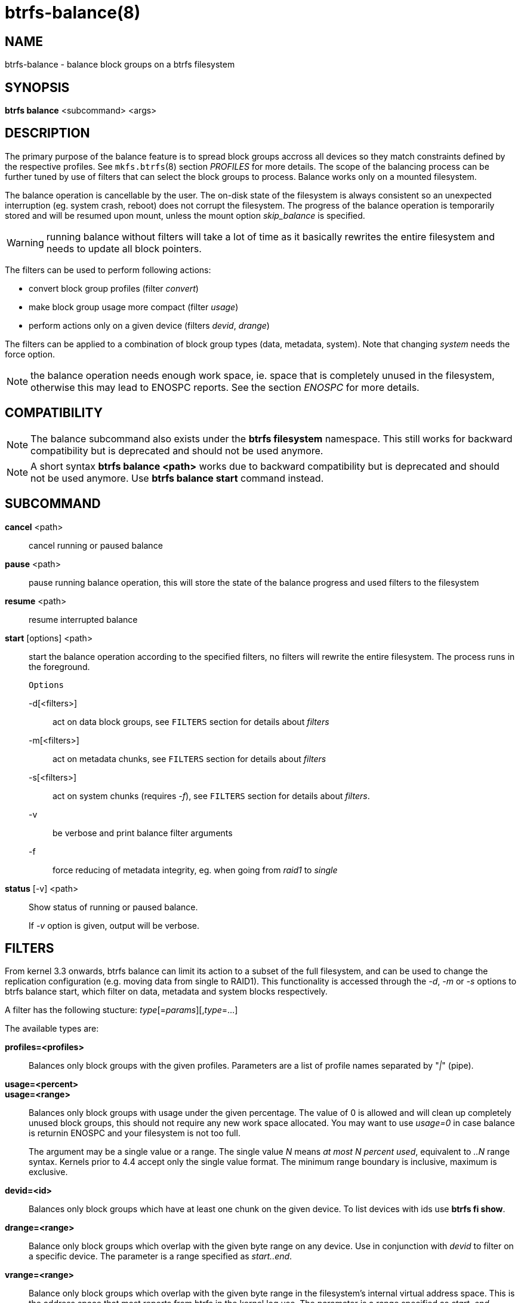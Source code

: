 btrfs-balance(8)
================

NAME
----
btrfs-balance - balance block groups on a btrfs filesystem

SYNOPSIS
--------
*btrfs balance* <subcommand> <args>

DESCRIPTION
-----------
The primary purpose of the balance feature is to spread block groups accross
all devices so they match constraints defined by the respective profiles. See
`mkfs.btrfs`(8) section 'PROFILES' for more details.
The scope of the balancing process can be further tuned by use of filters that
can select the block groups to process. Balance works only on a mounted
filesystem.

The balance operation is cancellable by the user. The on-disk state of the
filesystem is always consistent so an unexpected interruption (eg. system crash,
reboot) does not corrupt the filesystem. The progress of the balance operation
is temporarily stored and will be resumed upon mount, unless the mount option
'skip_balance' is specified.

WARNING: running balance without filters will take a lot of time as it basically
rewrites the entire filesystem and needs to update all block pointers.

The filters can be used to perform following actions:

- convert block group profiles (filter 'convert')
- make block group usage more compact  (filter 'usage')
- perform actions only on a given device (filters 'devid', 'drange')

The filters can be applied to a combination of block group types (data,
metadata, system). Note that changing 'system' needs the force option.

NOTE: the balance operation needs enough work space, ie. space that is
completely unused in the filesystem, otherwise this may lead to ENOSPC reports.
See the section 'ENOSPC' for more details.

COMPATIBILITY
-------------

NOTE: The balance subcommand also exists under the *btrfs filesystem*
namespace. This still works for backward compatibility but is deprecated and
should not be used anymore.

NOTE: A short syntax *btrfs balance <path>* works due to backward compatibility
but is deprecated and should not be used anymore. Use *btrfs balance start*
command instead.

SUBCOMMAND
----------
*cancel* <path>::
cancel running or paused balance

*pause* <path>::
pause running balance operation, this will store the state of the balance
progress and used filters to the filesystem

*resume* <path>::
resume interrupted balance

*start* [options] <path>::
start the balance operation according to the specified filters, no filters
will rewrite the entire filesystem. The process runs in the foreground.
+
`Options`
+
-d[<filters>]::::
act on data block groups, see `FILTERS` section for details about 'filters'
-m[<filters>]::::
act on metadata chunks, see `FILTERS` section for details about 'filters'
-s[<filters>]::::
act on system chunks (requires '-f'), see `FILTERS` section for details about 'filters'.
-v::::
be verbose and print balance filter arguments
-f::::
force reducing of metadata integrity, eg. when going from 'raid1' to 'single'

*status* [-v] <path>::
Show status of running or paused balance.
+
If '-v' option is given, output will be verbose.

FILTERS
-------
From kernel 3.3 onwards, btrfs balance can limit its action to a subset of the
full filesystem, and can be used to change the replication configuration (e.g.
moving data from single to RAID1). This functionality is accessed through the
'-d', '-m' or '-s' options to btrfs balance start, which filter on data,
metadata and system blocks respectively.

A filter has the following stucture: 'type'[='params'][,'type'=...]

The available types are:

*profiles=<profiles>*::
Balances only block groups with the given profiles. Parameters
are a list of profile names separated by "'|'" (pipe).

*usage=<percent>*::
*usage=<range>*::
Balances only block groups with usage under the given percentage. The
value of 0 is allowed and will clean up completely unused block groups, this
should not require any new work space allocated. You may want to use 'usage=0'
in case balance is returnin ENOSPC and your filesystem is not too full.
+
The argument may be a single value or a range. The single value 'N' means 'at
most N percent used', equivalent to '..N' range syntax. Kernels prior to 4.4
accept only the single value format.
The minimum range boundary is inclusive, maximum is exclusive.

*devid=<id>*::
Balances only block groups which have at least one chunk on the given
device. To list devices with ids use *btrfs fi show*.

*drange=<range>*::
Balance only block groups which overlap with the given byte range on any
device. Use in conjunction with 'devid' to filter on a specific device. The
parameter is a range specified as 'start..end'.

*vrange=<range>*::
Balance only block groups which overlap with the given byte range in the
filesystem's internal virtual address space. This is the address space that
most reports from btrfs in the kernel log use. The parameter is a range
specified as 'start..end'.

*convert=<profile>*::
Convert each selected block group to the given profile name identified by
parameters.
+
NOTE: starting with kernel 4.5, the 'data' chunks can be converted to/from the
'DUP' profile on a single device.

*limit=<number>*::
*limit=<range>*::
Process only given number of chunks, after all filters are applied. This can be
used to specifically target a chunk in connection with other filters ('drange',
'vrange') or just simply limit the amount of work done by a single balance run.
+
The argument may be a single value or a range. The single value 'N' means 'at
most N chunks', equivalent to '..N' range syntax. Kernels prior to 4.4 accept
only the single value format.  The range minimum and maximum are inclusive.

*stripes=<range>*::
Balance only block groups which have the given number of stripes. The parameter
is a range specified as 'start..end'. Makes sense fo block group profiles that
utilize striping, ie. RAID0/10/5/6.  The range minimum and maximum are
inclusive.

*soft*::
Takes no parameters. Only has meaning when converting between profiles.
When doing convert from one profile to another and soft mode is on,
chunks that already have the target profile are left untouched.
This is useful e.g. when half of the filesystem was converted earlier but got
cancelled.
+
The soft mode switch is (like every other filter) per-type.
For example, this means that we can convert metadata chunks the "hard" way
while converting data chunks selectively with soft switch.

Profile names, used in 'profiles' and 'convert' are one of: 'raid0', 'raid1',
'raid10', 'raid5', 'raid6', 'dup', 'single'. The mixed data/metadata profiles
can be converted in the same way, but it's conversion between mixed and non-mixed
is not implemented. For the constraints of the profiles please refer to `mkfs.btrfs`(8),
section 'PROFILES'.

ENOSPC
------

The way balance operates, it usually needs to temporarily create a new block
group and move the old data there. For that it needs work space, otherwise
it fails for ENOSPC reasons.
This is not the same ENOSPC as if the free space is exhausted. This refers to
the space on the level of block groups.

The free work space can be calculated from the output of the *btrfs filesystem show*
command:

------------------------------
   Label: 'BTRFS'  uuid: 8a9d72cd-ead3-469d-b371-9c7203276265
	   Total devices 2 FS bytes used 77.03GiB
	   devid    1 size 53.90GiB used 51.90GiB path /dev/sdc2
	   devid    2 size 53.90GiB used 51.90GiB path /dev/sde1
------------------------------

'size' - 'used' = 'free work space' +
'53.90GiB' - '51.90GiB' = '2.00GiB'

An example of a filter that does not require workspace is 'usage=0'. This will
scan through all unused block groups of a given type and will reclaim the
space. Ater that it might be possible to run other filters.

**CONVERSIONS ON MULTIPLE DEVICES**

Conversion to profiles based on striping (RAID0, RAID5/6) require the work
space on each device. An interrupted balance may leave partially filled block
groups that might consume the work space.

EXIT STATUS
-----------
*btrfs balance* returns a zero exit status if it succeeds. Non zero is
returned in case of failure.

AVAILABILITY
------------
*btrfs* is part of btrfs-progs.
Please refer to the btrfs wiki http://btrfs.wiki.kernel.org for
further details.

SEE ALSO
--------
`mkfs.btrfs`(8),
`btrfs-device`(8)
